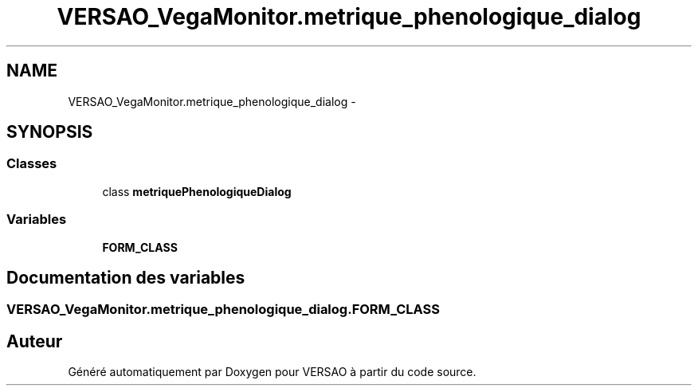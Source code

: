 .TH "VERSAO_VegaMonitor.metrique_phenologique_dialog" 3 "Mercredi 3 Août 2016" "VERSAO" \" -*- nroff -*-
.ad l
.nh
.SH NAME
VERSAO_VegaMonitor.metrique_phenologique_dialog \- 
.SH SYNOPSIS
.br
.PP
.SS "Classes"

.in +1c
.ti -1c
.RI "class \fBmetriquePhenologiqueDialog\fP"
.br
.in -1c
.SS "Variables"

.in +1c
.ti -1c
.RI "\fBFORM_CLASS\fP"
.br
.in -1c
.SH "Documentation des variables"
.PP 
.SS "VERSAO_VegaMonitor\&.metrique_phenologique_dialog\&.FORM_CLASS"

.SH "Auteur"
.PP 
Généré automatiquement par Doxygen pour VERSAO à partir du code source\&.
